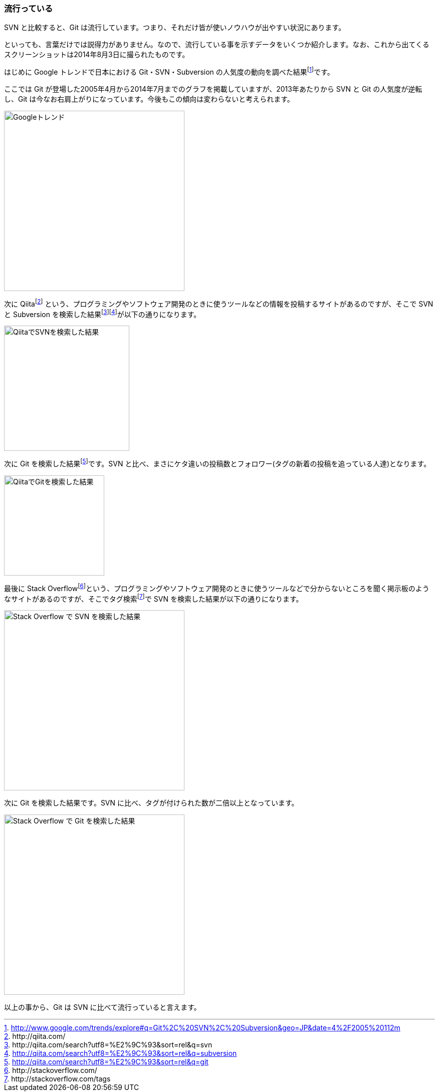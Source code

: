[[trend]]

=== 流行っている

SVN と比較すると、Git は流行しています。つまり、それだけ皆が使いノウハウが出やすい状況にあります。

といっても、言葉だけでは説得力がありません。なので、流行している事を示すデータをいくつか紹介します。なお、これから出てくるスクリーンショットは2014年8月3日に撮られたものです。

はじめに Google トレンドで日本における Git・SVN・Subversion の人気度の動向を調べた結果footnote:[http://www.google.com/trends/explore#q=Git%2C%20SVN%2C%20Subversion&geo=JP&date=4%2F2005%20112m]です。

ここでは Git が登場した2005年4月から2014年7月までのグラフを掲載していますが、2013年あたりから SVN と Git の人気度が逆転し、Git は今なお右肩上がりになっています。今後もこの傾向は変わらないと考えられます。

image::ch2/google-trend.jpg[Googleトレンド, 360]

次に Qiitafootnote:[\http://qiita.com/] という、プログラミングやソフトウェア開発のときに使うツールなどの情報を投稿するサイトがあるのですが、そこで SVN と Subversion を検索した結果footnote:[\http://qiita.com/search?utf8=%E2%9C%93&sort=rel&q=svn]footnote:[http://qiita.com/search?utf8=%E2%9C%93&sort=rel&q=subversion]が以下の通りになります。

image::ch2/qiita-svn.jpg[QiitaでSVNを検索した結果, 250]

次に Git を検索した結果footnote:[http://qiita.com/search?utf8=%E2%9C%93&sort=rel&q=git]です。SVN と比べ、まさにケタ違いの投稿数とフォロワー(タグの新着の投稿を追っている人達)となります。

image::ch2/qiita-git.jpg[QiitaでGitを検索した結果, 200]

最後に Stack Overflowfootnote:[\http://stackoverflow.com/]という、プログラミングやソフトウェア開発のときに使うツールなどで分からないところを聞く掲示板のようなサイトがあるのですが、そこでタグ検索footnote:[\http://stackoverflow.com/tags]で SVN を検索した結果が以下の通りになります。

image::ch2/stackoverflow-svn.jpg[Stack Overflow で SVN を検索した結果, 360]

次に Git を検索した結果です。SVN に比べ、タグが付けられた数が二倍以上となっています。

image::ch2/stackoverflow-git.jpg[Stack Overflow で Git を検索した結果, 360]

以上の事から、Git は SVN に比べて流行っていると言えます。
